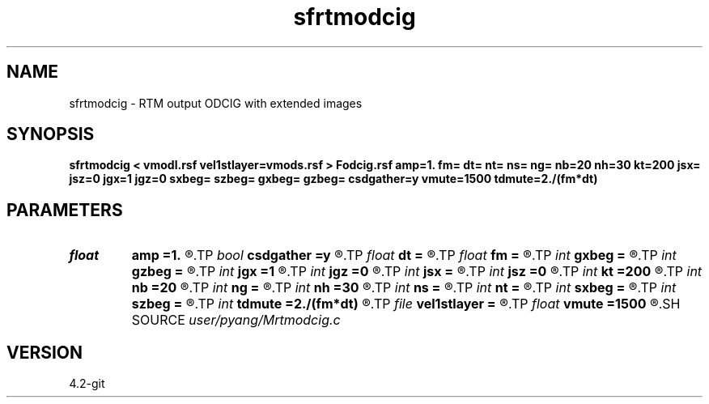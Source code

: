 .TH sfrtmodcig 1  "APRIL 2023" Madagascar "Madagascar Manuals"
.SH NAME
sfrtmodcig \- RTM output ODCIG with extended images
.SH SYNOPSIS
.B sfrtmodcig < vmodl.rsf vel1stlayer=vmods.rsf > Fodcig.rsf amp=1. fm= dt= nt= ns= ng= nb=20 nh=30 kt=200 jsx= jsz=0 jgx=1 jgz=0 sxbeg= szbeg= gxbeg= gzbeg= csdgather=y vmute=1500 tdmute=2./(fm*dt)
.SH PARAMETERS
.PD 0
.TP
.I float  
.B amp
.B =1.
.R  	maximum amplitude of ricker wavelet
.TP
.I bool   
.B csdgather
.B =y
.R  [y/n]	default, common shot-gather; if n, record at every point
.TP
.I float  
.B dt
.B =
.R  	time interval
.TP
.I float  
.B fm
.B =
.R  	dominant freq of ricker
.TP
.I int    
.B gxbeg
.B =
.R  	x-begining index of receivers, starting from 0
.TP
.I int    
.B gzbeg
.B =
.R  	z-begining index of receivers, starting from 0
.TP
.I int    
.B jgx
.B =1
.R  	receiver x-axis jump interval
.TP
.I int    
.B jgz
.B =0
.R  	receiver z-axis jump interval
.TP
.I int    
.B jsx
.B =
.R  	source x-axis  jump interval
.TP
.I int    
.B jsz
.B =0
.R  	source z-axis jump interval
.TP
.I int    
.B kt
.B =200
.R  	record poynting vector at kt
.TP
.I int    
.B nb
.B =20
.R  	thickness of split PML
.TP
.I int    
.B ng
.B =
.R  	total receivers in each shot
.TP
.I int    
.B nh
.B =30
.R  	number of points in offset coordinate
.TP
.I int    
.B ns
.B =
.R  	total shots
.TP
.I int    
.B nt
.B =
.R  	total modeling time steps
.TP
.I int    
.B sxbeg
.B =
.R  	x-begining index of sources, starting from 0
.TP
.I int    
.B szbeg
.B =
.R  	z-begining index of sources, starting from 0
.TP
.I int    
.B tdmute
.B =2./(fm*dt)
.R  	number of deleyed time samples to mute
.TP
.I file   
.B vel1stlayer
.B =
.R  	auxiliary input file name
.TP
.I float  
.B vmute
.B =1500
.R  	muting velocity to remove the low-freq noise, unit=m/s
.SH SOURCE
.I user/pyang/Mrtmodcig.c
.SH VERSION
4.2-git

